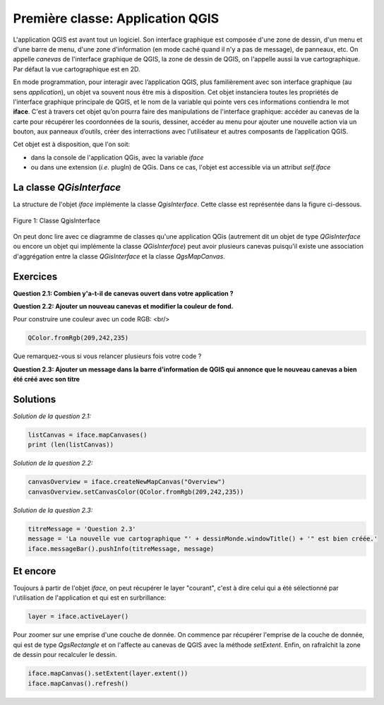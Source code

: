 

Première classe: Application QGIS
==================================

L'application QGIS est avant tout un logiciel. Son interface graphique est composée d'une zone de dessin, d'un menu et d'une barre de menu, d'une zone d'information (en mode caché quand il n'y a pas de message), de panneaux, etc. On appelle *canevas* de l'interface graphique de QGIS, la zone de dessin de QGIS, on l'appelle aussi la vue cartographique. Par défaut la vue cartographique est en 2D.


En mode programmation, pour interagir avec l’application QGIS, plus familièrement avec son interface graphique (au sens *application*), un objet va souvent nous être mis à disposition. Cet objet instanciera toutes les propriétés de l'interface graphique principale de QGIS, et le nom de la variable qui pointe vers ces informations contiendra le mot **iface**. C'est à travers cet objet qu’on pourra faire des manipulations de l'interface graphique: accéder au canevas de la carte pour récupérer les coordonnées de la souris, dessiner, accéder au menu pour ajouter une nouvelle action via un bouton, aux panneaux d’outils, créer des interractions avec l'utilisateur et autres composants de l’application QGIS. 

Cet objet est à disposition, que l'on soit:

* dans la console de l'application QGis, avec la variable *iface*
* ou dans une extension (*i.e.* plugIn) de QGis. Dans ce cas, l'objet est accessible via un attribut *self.iface*


La classe *QGisInterface*
**************************

La structure de l'objet *iface* implémente la classe *QgisInterface*. Cette classe est représentée dans la figure ci-dessous.

.. figure:: img/1/QGisInterface_02.png
   :width: 1100px
   :align: center

   Figure 1: Classe QgisInterface
   

On peut donc lire avec ce diagramme de classes qu'une application QGis (autrement dit un objet de type *QGisInterface* ou encore un objet qui implémente la classe *QGisInterface*) peut avoir plusieurs canevas puisqu'il existe une association d'aggrégation entre la classe *QGisInterface* et la classe *QgsMapCanvas*. 



Exercices
**********

**Question 2.1: Combien y'a-t-il de canevas ouvert dans votre application ?**


**Question 2.2: Ajouter un nouveau canevas et modifier la couleur de fond.**

Pour construire une couleur avec un code RGB: <br/>
    
.. code-block:: python
	    
    QColor.fromRgb(209,242,235)

Que remarquez-vous si vous relancer plusieurs fois votre code ?


**Question 2.3: Ajouter un message dans la barre d'information de QGIS qui annonce que le nouveau canevas a bien été créé avec son titre**



Solutions
**********

*Solution de la question 2.1:*

.. code-block:: python

     listCanvas = iface.mapCanvases()
     print (len(listCanvas))



*Solution de la question 2.2:*

.. code-block:: python

     canvasOverview = iface.createNewMapCanvas("Overview")
     canvasOverview.setCanvasColor(QColor.fromRgb(209,242,235)) 



*Solution de la question 2.3:*

.. code-block:: python

     titreMessage = 'Question 2.3'
     message = 'La nouvelle vue cartographique "' + dessinMonde.windowTitle() + '" est bien créée.'
     iface.messageBar().pushInfo(titreMessage, message)



Et encore
***********

Toujours à partir de l'objet *iface*, on peut récupérer le layer "courant", c'est à dire celui qui a été sélectionné par l'utilisation de l'application et qui est en surbrillance:

.. code-block:: python
   
     layer = iface.activeLayer()


Pour zoomer sur une emprise d'une couche de donnée. On commence par récupérer l'emprise de la couche de donnée, qui est de type *QgsRectangle* et on l'affecte au canevas de QGIS avec la méthode *setExtent*. Enfin, on rafraîchit la zone de dessin pour recalculer le dessin.

.. code-block:: python

     iface.mapCanvas().setExtent(layer.extent())
     iface.mapCanvas().refresh()
